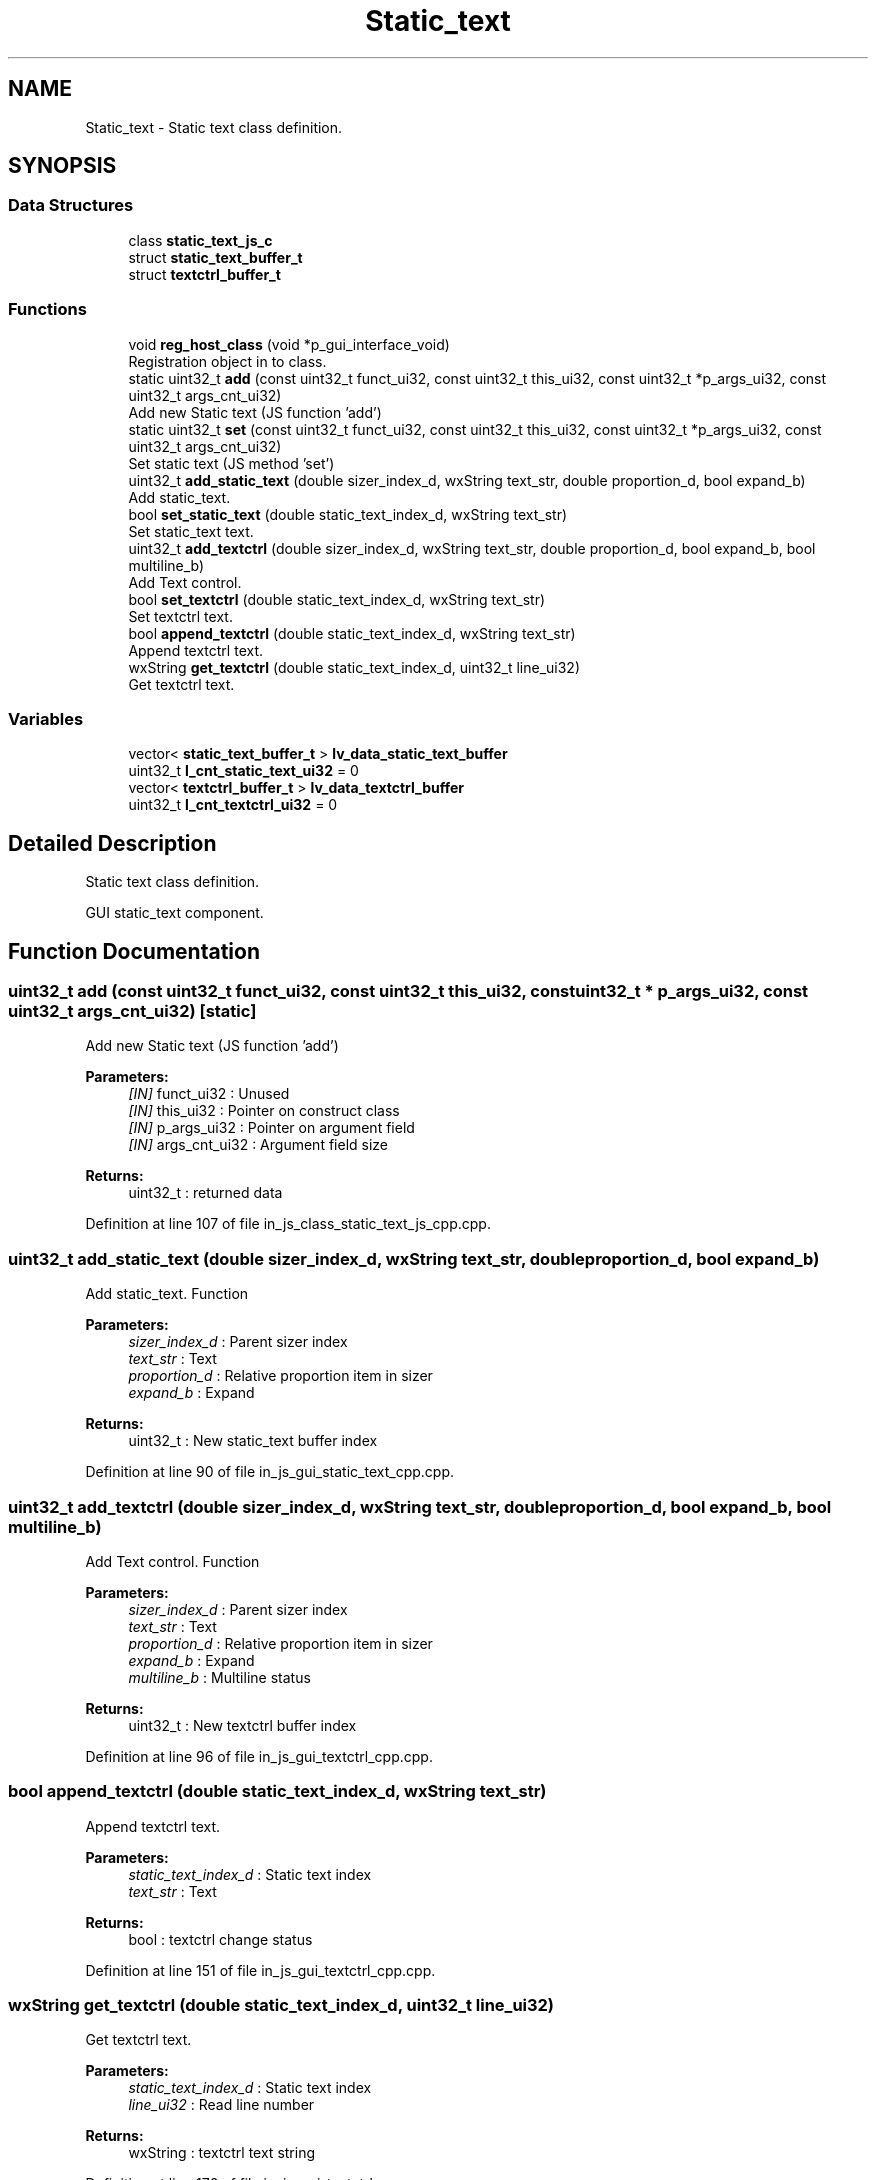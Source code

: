 .TH "Static_text" 3 "Sun Feb 16 2020" "Version V2.0" "UART Terminal" \" -*- nroff -*-
.ad l
.nh
.SH NAME
Static_text \- Static text class definition\&.  

.SH SYNOPSIS
.br
.PP
.SS "Data Structures"

.in +1c
.ti -1c
.RI "class \fBstatic_text_js_c\fP"
.br
.ti -1c
.RI "struct \fBstatic_text_buffer_t\fP"
.br
.ti -1c
.RI "struct \fBtextctrl_buffer_t\fP"
.br
.in -1c
.SS "Functions"

.in +1c
.ti -1c
.RI "void \fBreg_host_class\fP (void *p_gui_interface_void)"
.br
.RI "Registration object in to class\&. "
.ti -1c
.RI "static uint32_t \fBadd\fP (const uint32_t funct_ui32, const uint32_t this_ui32, const uint32_t *p_args_ui32, const uint32_t args_cnt_ui32)"
.br
.RI "Add new Static text (JS function 'add') "
.ti -1c
.RI "static uint32_t \fBset\fP (const uint32_t funct_ui32, const uint32_t this_ui32, const uint32_t *p_args_ui32, const uint32_t args_cnt_ui32)"
.br
.RI "Set static text (JS method 'set') "
.ti -1c
.RI "uint32_t \fBadd_static_text\fP (double sizer_index_d, wxString text_str, double proportion_d, bool expand_b)"
.br
.RI "Add static_text\&. "
.ti -1c
.RI "bool \fBset_static_text\fP (double static_text_index_d, wxString text_str)"
.br
.RI "Set static_text text\&. "
.ti -1c
.RI "uint32_t \fBadd_textctrl\fP (double sizer_index_d, wxString text_str, double proportion_d, bool expand_b, bool multiline_b)"
.br
.RI "Add Text control\&. "
.ti -1c
.RI "bool \fBset_textctrl\fP (double static_text_index_d, wxString text_str)"
.br
.RI "Set textctrl text\&. "
.ti -1c
.RI "bool \fBappend_textctrl\fP (double static_text_index_d, wxString text_str)"
.br
.RI "Append textctrl text\&. "
.ti -1c
.RI "wxString \fBget_textctrl\fP (double static_text_index_d, uint32_t line_ui32)"
.br
.RI "Get textctrl text\&. "
.in -1c
.SS "Variables"

.in +1c
.ti -1c
.RI "vector< \fBstatic_text_buffer_t\fP > \fBlv_data_static_text_buffer\fP"
.br
.ti -1c
.RI "uint32_t \fBl_cnt_static_text_ui32\fP = 0"
.br
.ti -1c
.RI "vector< \fBtextctrl_buffer_t\fP > \fBlv_data_textctrl_buffer\fP"
.br
.ti -1c
.RI "uint32_t \fBl_cnt_textctrl_ui32\fP = 0"
.br
.in -1c
.SH "Detailed Description"
.PP 
Static text class definition\&. 

GUI static_text component\&.
.SH "Function Documentation"
.PP 
.SS "uint32_t add (const uint32_t funct_ui32, const uint32_t this_ui32, const uint32_t * p_args_ui32, const uint32_t args_cnt_ui32)\fC [static]\fP"

.PP
Add new Static text (JS function 'add') 
.PP
\fBParameters:\fP
.RS 4
\fI[IN]\fP funct_ui32 : Unused 
.br
\fI[IN]\fP this_ui32 : Pointer on construct class 
.br
\fI[IN]\fP p_args_ui32 : Pointer on argument field 
.br
\fI[IN]\fP args_cnt_ui32 : Argument field size 
.RE
.PP
\fBReturns:\fP
.RS 4
uint32_t : returned data 
.RE
.PP

.PP
Definition at line 107 of file in_js_class_static_text_js_cpp\&.cpp\&.
.SS "uint32_t add_static_text (double sizer_index_d, wxString text_str, double proportion_d, bool expand_b)"

.PP
Add static_text\&. Function
.PP
\fBParameters:\fP
.RS 4
\fIsizer_index_d\fP : Parent sizer index 
.br
\fItext_str\fP : Text 
.br
\fIproportion_d\fP : Relative proportion item in sizer 
.br
\fIexpand_b\fP : Expand 
.RE
.PP
\fBReturns:\fP
.RS 4
uint32_t : New static_text buffer index 
.RE
.PP

.PP
Definition at line 90 of file in_js_gui_static_text_cpp\&.cpp\&.
.SS "uint32_t add_textctrl (double sizer_index_d, wxString text_str, double proportion_d, bool expand_b, bool multiline_b)"

.PP
Add Text control\&. Function
.PP
\fBParameters:\fP
.RS 4
\fIsizer_index_d\fP : Parent sizer index 
.br
\fItext_str\fP : Text 
.br
\fIproportion_d\fP : Relative proportion item in sizer 
.br
\fIexpand_b\fP : Expand 
.br
\fImultiline_b\fP : Multiline status 
.RE
.PP
\fBReturns:\fP
.RS 4
uint32_t : New textctrl buffer index 
.RE
.PP

.PP
Definition at line 96 of file in_js_gui_textctrl_cpp\&.cpp\&.
.SS "bool append_textctrl (double static_text_index_d, wxString text_str)"

.PP
Append textctrl text\&. 
.PP
\fBParameters:\fP
.RS 4
\fIstatic_text_index_d\fP : Static text index 
.br
\fItext_str\fP : Text 
.RE
.PP
\fBReturns:\fP
.RS 4
bool : textctrl change status 
.RE
.PP

.PP
Definition at line 151 of file in_js_gui_textctrl_cpp\&.cpp\&.
.SS "wxString get_textctrl (double static_text_index_d, uint32_t line_ui32)"

.PP
Get textctrl text\&. 
.PP
\fBParameters:\fP
.RS 4
\fIstatic_text_index_d\fP : Static text index 
.br
\fIline_ui32\fP : Read line number 
.RE
.PP
\fBReturns:\fP
.RS 4
wxString : textctrl text string 
.RE
.PP

.PP
Definition at line 176 of file in_js_gui_textctrl_cpp\&.cpp\&.
.SS "void reg_host_class (void * p_gui_interface_void)"

.PP
Registration object in to class\&. Function
.PP
\fBParameters:\fP
.RS 4
\fI[IN]\fP p_gui_interface_void : Pointer on registered class 
.RE
.PP
\fBReturns:\fP
.RS 4
void 
.RE
.PP

.PP
Definition at line 61 of file in_js_class_static_text_js_cpp\&.cpp\&.
.SS "uint32_t set (const uint32_t funct_ui32, const uint32_t this_ui32, const uint32_t * p_args_ui32, const uint32_t args_cnt_ui32)\fC [static]\fP"

.PP
Set static text (JS method 'set') 
.PP
\fBParameters:\fP
.RS 4
\fI[IN]\fP funct_ui32 : Unused 
.br
\fI[IN]\fP this_ui32 : Pointer on construct class 
.br
\fI[IN]\fP p_args_ui32 : Pointer on argument field 
.br
\fI[IN]\fP args_cnt_ui32 : Argument field size 
.RE
.PP
\fBReturns:\fP
.RS 4
uint32_t : returned data 
.RE
.PP

.PP
Definition at line 161 of file in_js_class_static_text_js_cpp\&.cpp\&.
.SS "bool set_static_text (double static_text_index_d, wxString text_str)"

.PP
Set static_text text\&. 
.PP
\fBParameters:\fP
.RS 4
\fIstatic_text_index_d\fP : Static text index 
.br
\fItext_str\fP : Text 
.RE
.PP
\fBReturns:\fP
.RS 4
bool : static_text change status 
.RE
.PP

.PP
Definition at line 115 of file in_js_gui_static_text_cpp\&.cpp\&.
.SS "bool set_textctrl (double static_text_index_d, wxString text_str)"

.PP
Set textctrl text\&. 
.PP
\fBParameters:\fP
.RS 4
\fIstatic_text_index_d\fP : Static text index 
.br
\fItext_str\fP : Text 
.RE
.PP
\fBReturns:\fP
.RS 4
bool : textctrl change status 
.RE
.PP

.PP
Definition at line 126 of file in_js_gui_textctrl_cpp\&.cpp\&.
.SH "Variable Documentation"
.PP 
.SS "vector<\fBstatic_text_buffer_t\fP> lv_data_static_text_buffer"
Local variable 
.PP
Definition at line 71 of file in_js_gui_static_text_cpp\&.cpp\&.
.SS "vector<\fBtextctrl_buffer_t\fP> lv_data_textctrl_buffer"
Local variable 
.PP
Definition at line 76 of file in_js_gui_textctrl_cpp\&.cpp\&.
.SH "Author"
.PP 
Generated automatically by Doxygen for UART Terminal from the source code\&.
